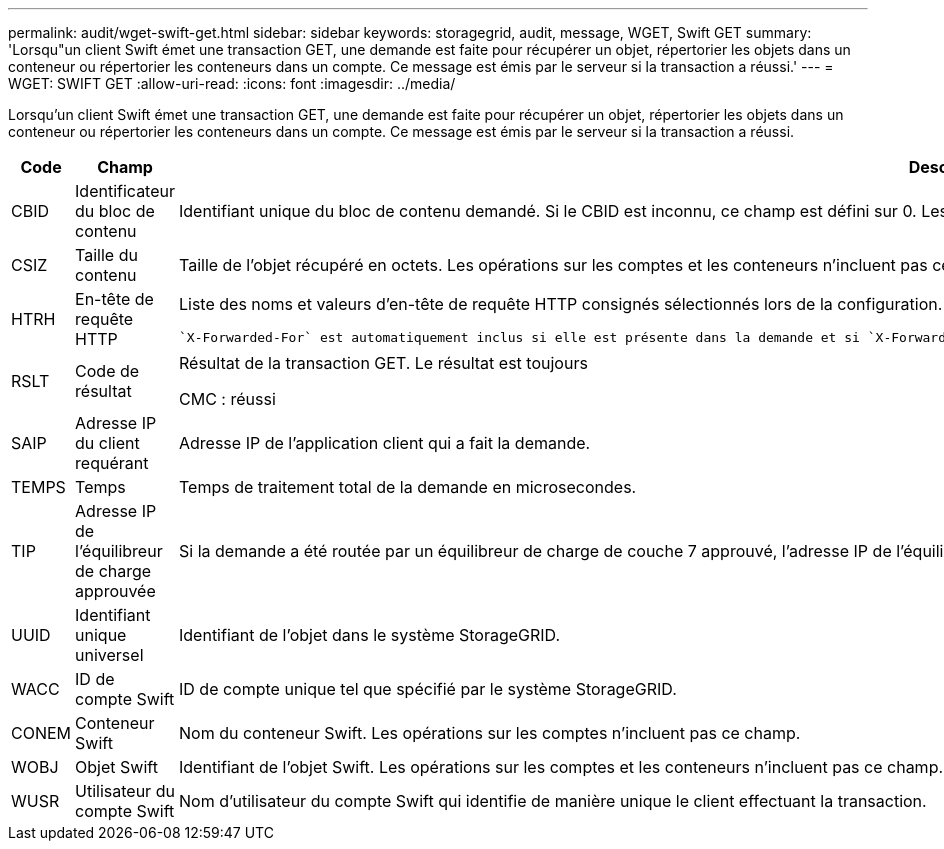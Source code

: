 ---
permalink: audit/wget-swift-get.html 
sidebar: sidebar 
keywords: storagegrid, audit, message, WGET, Swift GET 
summary: 'Lorsqu"un client Swift émet une transaction GET, une demande est faite pour récupérer un objet, répertorier les objets dans un conteneur ou répertorier les conteneurs dans un compte. Ce message est émis par le serveur si la transaction a réussi.' 
---
= WGET: SWIFT GET
:allow-uri-read: 
:icons: font
:imagesdir: ../media/


[role="lead"]
Lorsqu'un client Swift émet une transaction GET, une demande est faite pour récupérer un objet, répertorier les objets dans un conteneur ou répertorier les conteneurs dans un compte. Ce message est émis par le serveur si la transaction a réussi.

[cols="1a,1a,4a"]
|===
| Code | Champ | Description 


 a| 
CBID
 a| 
Identificateur du bloc de contenu
 a| 
Identifiant unique du bloc de contenu demandé. Si le CBID est inconnu, ce champ est défini sur 0. Les opérations sur les comptes et les conteneurs n'incluent pas ce champ.



 a| 
CSIZ
 a| 
Taille du contenu
 a| 
Taille de l'objet récupéré en octets. Les opérations sur les comptes et les conteneurs n'incluent pas ce champ.



 a| 
HTRH
 a| 
En-tête de requête HTTP
 a| 
Liste des noms et valeurs d'en-tête de requête HTTP consignés sélectionnés lors de la configuration.

 `X-Forwarded-For` est automatiquement inclus si elle est présente dans la demande et si `X-Forwarded-For` La valeur est différente de l'adresse IP de l'expéditeur de la demande (champ d'audit SAIP).



 a| 
RSLT
 a| 
Code de résultat
 a| 
Résultat de la transaction GET. Le résultat est toujours

CMC : réussi



 a| 
SAIP
 a| 
Adresse IP du client requérant
 a| 
Adresse IP de l'application client qui a fait la demande.



 a| 
TEMPS
 a| 
Temps
 a| 
Temps de traitement total de la demande en microsecondes.



 a| 
TIP
 a| 
Adresse IP de l'équilibreur de charge approuvée
 a| 
Si la demande a été routée par un équilibreur de charge de couche 7 approuvé, l'adresse IP de l'équilibreur de charge.



 a| 
UUID
 a| 
Identifiant unique universel
 a| 
Identifiant de l'objet dans le système StorageGRID.



 a| 
WACC
 a| 
ID de compte Swift
 a| 
ID de compte unique tel que spécifié par le système StorageGRID.



 a| 
CONEM
 a| 
Conteneur Swift
 a| 
Nom du conteneur Swift. Les opérations sur les comptes n'incluent pas ce champ.



 a| 
WOBJ
 a| 
Objet Swift
 a| 
Identifiant de l'objet Swift. Les opérations sur les comptes et les conteneurs n'incluent pas ce champ.



 a| 
WUSR
 a| 
Utilisateur du compte Swift
 a| 
Nom d'utilisateur du compte Swift qui identifie de manière unique le client effectuant la transaction.

|===